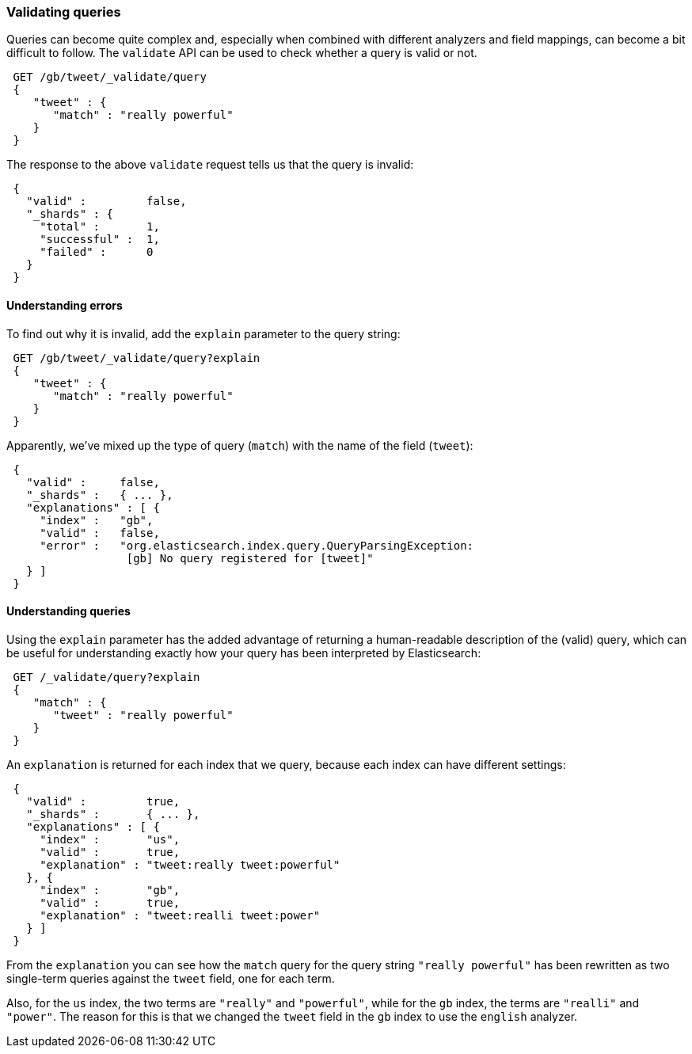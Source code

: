 === Validating queries

Queries can become quite complex and, especially when combined with
different analyzers and field mappings, can become a bit difficult to follow.
The `validate` API can be used to check whether a query is valid or not.

[source,js]
--------------------------------------------------
 GET /gb/tweet/_validate/query  
 {
    "tweet" : {
       "match" : "really powerful"
    }
 }
--------------------------------------------------

    
The response to the above `validate` request tells us that the query is
invalid:

[source,js]
--------------------------------------------------
 {
   "valid" :         false,
   "_shards" : {
     "total" :       1,
     "successful" :  1,
     "failed" :      0
   }
 }
--------------------------------------------------


==== Understanding errors

To find out why it is invalid, add the `explain` parameter to the query
string:

[source,js]
--------------------------------------------------
 GET /gb/tweet/_validate/query?explain  
 {
    "tweet" : {
       "match" : "really powerful"
    }
 }
--------------------------------------------------

    
Apparently, we've mixed up the type of query (`match`) with the name
of the field (`tweet`):

[source,js]
--------------------------------------------------
 {
   "valid" :     false,
   "_shards" :   { ... },
   "explanations" : [ {
     "index" :   "gb",
     "valid" :   false,
     "error" :   "org.elasticsearch.index.query.QueryParsingException:
                  [gb] No query registered for [tweet]"
   } ]
 }
--------------------------------------------------


==== Understanding queries

Using the `explain` parameter has the added advantage of returning
a human-readable description of the (valid) query, which can be useful for
understanding exactly how your query has been interpreted by Elasticsearch:

[source,js]
--------------------------------------------------
 GET /_validate/query?explain  
 {
    "match" : {
       "tweet" : "really powerful"
    }
 }
--------------------------------------------------

    
An `explanation` is returned for each index that we query, because each
index can have different settings:

[source,js]
--------------------------------------------------
 {
   "valid" :         true,
   "_shards" :       { ... },
   "explanations" : [ {
     "index" :       "us",
     "valid" :       true,
     "explanation" : "tweet:really tweet:powerful"
   }, {
     "index" :       "gb",
     "valid" :       true,
     "explanation" : "tweet:realli tweet:power"
   } ]
 }
--------------------------------------------------


From the `explanation` you can see how the `match` query for the query string
`"really powerful"` has been rewritten as two single-term queries against
the `tweet` field, one for each term.

Also, for the `us` index, the two terms are `"really"` and `"powerful"`, while
for the `gb` index, the terms are `"realli"` and `"power"`. The reason
for this is that we changed the `tweet` field in the `gb` index to use the
`english` analyzer.
